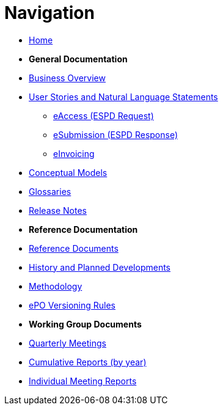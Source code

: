 :doctitle: Navigation
:doccode: epo-v4.2.0-rc.1-prod-004
:page-name: nav
:docdate: July 2024

* xref:epo-home::index.adoc[Home]

* [.separated]#**General Documentation**#
* xref:4.2@EPO::business.adoc[Business Overview]
* xref:epo-home::stories.adoc[User Stories and Natural Language Statements]
** xref:epo-home::stories_eAccess.adoc[eAccess (ESPD Request)]
** xref:epo-home::stories_eSubmission.adoc[eSubmission (ESPD Response)]
** xref:epo-home::stories_eInvoicing.adoc[eInvoicing]
* xref:4.2@EPO::conceptual.adoc[Conceptual Models]
* xref:4.2@EPO::glossaries.adoc[Glossaries]
* xref:4.2@EPO::release-notes.adoc[Release Notes]

* [.separated]#**Reference Documentation**#
* xref:epo-home::REFreferences.adoc[Reference Documents]
* xref:epo-home::history.adoc[History and Planned Developments]
* xref:epo-home::methodology2024.adoc[Methodology]
* xref:epo-home::versioning.adoc[ePO Versioning Rules]

* [.separated]#**Working Group Documents**#
* xref:epo-wgm::wider.adoc[Quarterly Meetings]
* xref:epo-wgm::cumulative.adoc[Cumulative Reports (by year)]
* xref:epo-wgm::indiv.adoc[Individual Meeting Reports]




